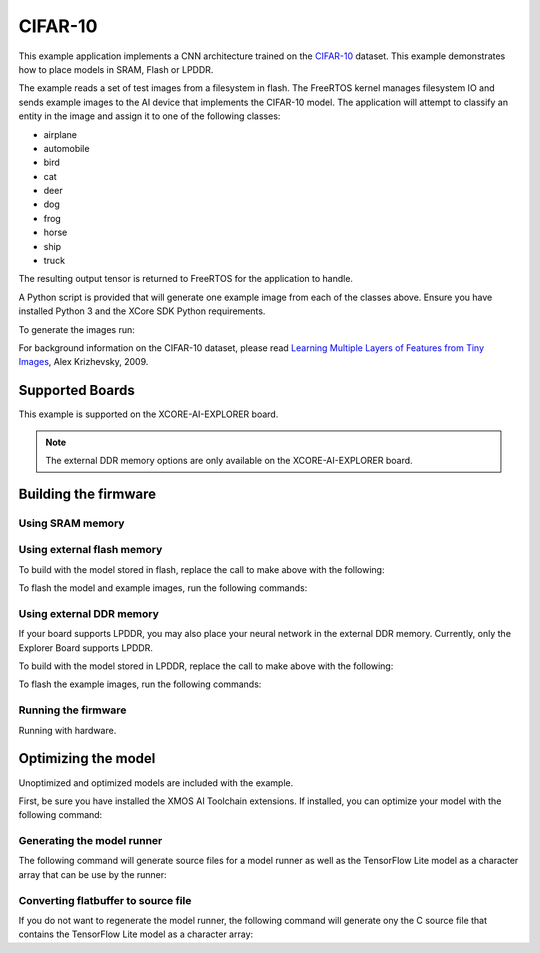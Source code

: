 ########
CIFAR-10
########

This example application implements a CNN architecture trained on the `CIFAR-10 <https://www.cs.toronto.edu/~kriz/cifar.html>`__ dataset.  This example demonstrates how to place models in SRAM, Flash or LPDDR.

The example reads a set of test images from a filesystem in flash.  The FreeRTOS kernel manages filesystem IO and sends example images to the AI device that implements the CIFAR-10 model.  The application will attempt to classify an entity in the image and assign it to one of the following classes:

- airplane
- automobile
- bird
- cat
- deer
- dog
- frog
- horse
- ship
- truck

The resulting output tensor is returned to FreeRTOS for the application to handle.

A Python script is provided that will generate one example image from each of the classes above.  Ensure you have installed Python 3 and the XCore SDK Python requirements.

To generate the images run:

.. tab:: Linux and Mac

	.. code-block:: console

		$ cd filesystem_support/test_inputs
		$ ./make_test_tensors.py
		$ cd ../..
		
.. tab:: Windows

	.. code-block:: XTC Tools CMD prompt
	
		> cd filesystem_support\test_inputs
		> python3 make_test_tensors.py
		> cd..\..

For background information on the CIFAR-10 dataset, please read `Learning Multiple Layers of Features from Tiny Images <https://www.cs.toronto.edu/~kriz/learning-features-2009-TR.pdf>`__, Alex Krizhevsky, 2009.

****************
Supported Boards
****************

This example is supported on the XCORE-AI-EXPLORER board.

.. note::

    The external DDR memory options are only available on the XCORE-AI-EXPLORER board.

*********************
Building the firmware
*********************

Using SRAM memory
=================

.. tab:: Linux and Mac

	Run make:

	.. code-block:: console

		$ cmake -B build -DBOARD=XCORE-AI-EXPLORER
		$ cd build
		$ make

	To flash the example images, run the following commands:

	.. code-block:: console

		$ make fsonly BOARD=XCORE-AI-EXPLORER
		
.. tab:: Windows

	.. code-block:: XTC Tools CMD prompt
	
		> cmake -G "NMake Makefiles" -B build -DBOARD=XCORE-AI-EXPLORER
		> cd build
		> nmake

Using external flash memory
===========================

To build with the model stored in flash, replace the call to make above with the following:

.. tab:: Linux and Mac

	.. code-block:: console

		$ make BOARD=$TARGET USE_SWMEM=1

To flash the model and example images, run the following commands:

.. tab:: Linux and Mac

	.. code-block:: console

		$ make swmem BOARD=XCORE-AI-EXPLORER

Using external DDR memory
=========================

If your board supports LPDDR, you may also place your neural network in the external DDR memory.  Currently, only the Explorer Board supports LPDDR.

To build with the model stored in LPDDR, replace the call to make above with the following:

.. tab:: Linux and Mac

	.. code-block:: console

		$ make BOARD=$TARGET USE_EXTMEM=1
		
To flash the example images, run the following commands:

.. tab:: Linux and Mac

	.. code-block:: console

		$ make fsonly BOARD=XCORE-AI-EXPLORER

Running the firmware
====================

Running with hardware.

.. tab:: Linux and Mac

	.. code-block:: console

		$ xrun --xscope bin/cifar10.xe
		
.. tab:: Windows

	.. code-block:: XTC Tools CMD prompt

		> xrun --xscope bin\cifar10.xe

********************
Optimizing the model
********************

Unoptimized and optimized models are included with the example.

First, be sure you have installed the XMOS AI Toolchain extensions.  If installed, you can optimize your model with the following command:

.. tab:: Linux and Mac

	.. code-block:: console

		$ xformer.py --analyze -par 5 model/model_quant.tflite model/model_xcore.tflite
		
.. tab:: Windows

	.. code-block:: XTC Tools CMD prompt

		> python3 xformer.py --analyze -par 5 model\model_quant.tflite model\model_xcore.tflite

Generating the model runner
===========================

The following command will generate source files for a model runner as well as the TensorFlow Lite model as a character array that can be use by the runner:

.. tab:: Linux and Mac

	.. code-block:: console

		$ generate_model_runner.py --input model/model_xcore.tflite --output src/model_runner --name cifar10

.. tab:: Windows

	.. code-block:: XTC Tools CMD prompt

		> python3 generate_model_runner.py --input model\model_xcore.tflite --output src\model_runner --name cifar10
		
Converting flatbuffer to source file
====================================

If you do not want to regenerate the model runner, the following command will generate ony the C source file that contains the TensorFlow Lite model as a character array:

.. tab:: Linux and Mac

	.. code-block:: console

		$ convert_tflite_to_c_source.py --input model/model_xcore.tflite --header model_runner/cifar10_model_data.h --source model_runner/cifar10_model_data.c --variable-name cifar10

.. tab:: Windows

	.. code-block:: XTC Tools CMD prompt

		> python3 convert_tflite_to_c_source.py --input model\model_xcore.tflite --header model_runner\cifar10_model_data.h --source model_runner\cifar10_model_data.c --variable-name cifar10